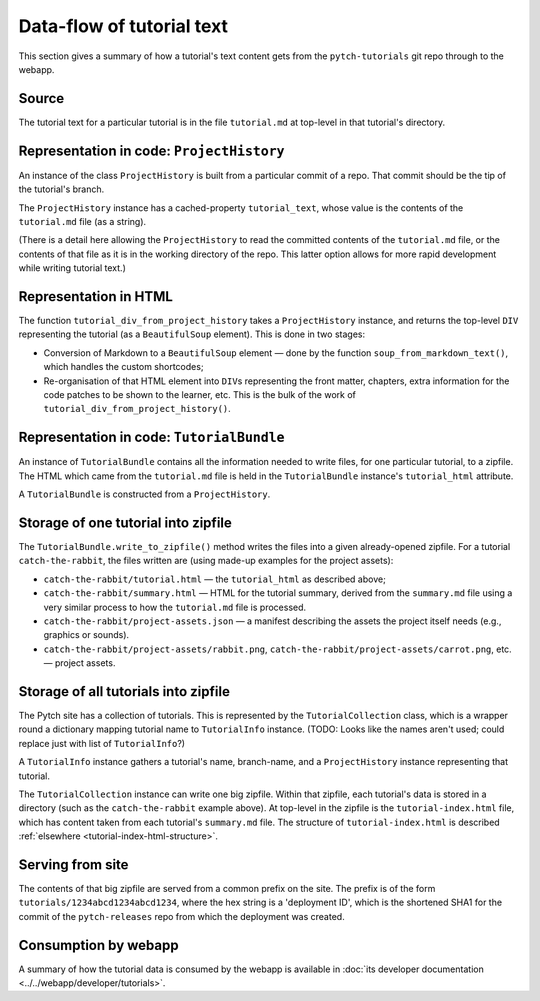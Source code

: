 Data-flow of tutorial text
==========================

This section gives a summary of how a tutorial's text content gets
from the ``pytch-tutorials`` git repo through to the webapp.


Source
------

The tutorial text for a particular tutorial is in the file
``tutorial.md`` at top-level in that tutorial's directory.


Representation in code: ``ProjectHistory``
------------------------------------------

An instance of the class ``ProjectHistory`` is built from a particular
commit of a repo.  That commit should be the tip of the tutorial's
branch.

The ``ProjectHistory`` instance has a cached-property
``tutorial_text``, whose value is the contents of the ``tutorial.md``
file (as a string).

(There is a detail here allowing the ``ProjectHistory`` to read the
committed contents of the ``tutorial.md`` file, or the contents of
that file as it is in the working directory of the repo.  This latter
option allows for more rapid development while writing tutorial text.)


Representation in HTML
----------------------

The function ``tutorial_div_from_project_history`` takes a
``ProjectHistory`` instance, and returns the top-level ``DIV``
representing the tutorial (as a ``BeautifulSoup`` element).  This is
done in two stages:

* Conversion of Markdown to a ``BeautifulSoup`` element — done by the
  function ``soup_from_markdown_text()``, which handles the custom
  shortcodes;

* Re-organisation of that HTML element into ``DIV``\ s representing
  the front matter, chapters, extra information for the code patches
  to be shown to the learner, etc.  This is the bulk of the work of
  ``tutorial_div_from_project_history()``.


Representation in code: ``TutorialBundle``
------------------------------------------

An instance of ``TutorialBundle`` contains all the information needed
to write files, for one particular tutorial, to a zipfile.  The HTML
which came from the ``tutorial.md`` file is held in the
``TutorialBundle`` instance's ``tutorial_html`` attribute.

A ``TutorialBundle`` is constructed from a ``ProjectHistory``.


Storage of one tutorial into zipfile
------------------------------------

The ``TutorialBundle.write_to_zipfile()`` method writes the files into
a given already-opened zipfile.  For a tutorial ``catch-the-rabbit``,
the files written are (using made-up examples for the project assets):

* ``catch-the-rabbit/tutorial.html`` — the ``tutorial_html`` as
  described above;

* ``catch-the-rabbit/summary.html`` — HTML for the tutorial summary,
  derived from the ``summary.md`` file using a very similar process to
  how the ``tutorial.md`` file is processed.

* ``catch-the-rabbit/project-assets.json`` — a manifest describing the
  assets the project itself needs (e.g., graphics or sounds).

* ``catch-the-rabbit/project-assets/rabbit.png``,
  ``catch-the-rabbit/project-assets/carrot.png``, etc. — project
  assets.


Storage of all tutorials into zipfile
-------------------------------------

The Pytch site has a collection of tutorials.  This is represented by
the ``TutorialCollection`` class, which is a wrapper round a
dictionary mapping tutorial name to ``TutorialInfo`` instance.  (TODO:
Looks like the names aren't used; could replace just with list of
``TutorialInfo``?)

A ``TutorialInfo`` instance gathers a tutorial's name, branch-name,
and a ``ProjectHistory`` instance representing that tutorial.

The ``TutorialCollection`` instance can write one big zipfile.  Within
that zipfile, each tutorial's data is stored in a directory (such as
the ``catch-the-rabbit`` example above).  At top-level in the zipfile
is the ``tutorial-index.html`` file, which has content taken from each
tutorial's ``summary.md`` file.  The structure of
``tutorial-index.html`` is described :ref:`elsewhere
<tutorial-index-html-structure>`.


Serving from site
-----------------

The contents of that big zipfile are served from a common prefix on
the site.  The prefix is of the form
``tutorials/1234abcd1234abcd1234``, where the hex string is a
'deployment ID', which is the shortened SHA1 for the commit of the
``pytch-releases`` repo from which the deployment was created.


Consumption by webapp
---------------------

A summary of how the tutorial data is consumed by the webapp is
available in :doc:`its developer documentation
<../../webapp/developer/tutorials>`.
